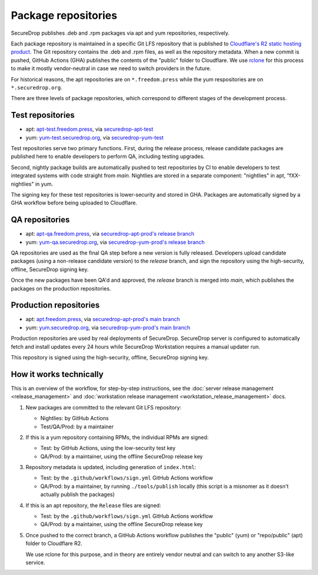 Package repositories
====================

SecureDrop publishes .deb and .rpm packages via apt and yum repositories, respectively.

Each package repository is maintained in a specific Git LFS repository that is published to `Cloudflare's R2
static hosting product <https://developers.cloudflare.com/r2/>`__. The Git repository contains the .deb and .rpm files, as well as the repository metadata.
When a new commit is pushed, GitHub Actions (GHA) publishes the contents of the "public" folder to Cloudflare.
We use `rclone <https://rclone.org/>`__ for this process to make it mostly vendor-neutral in case we
need to switch providers in the future.

For historical reasons, the apt repositories are on ``*.freedom.press`` while the yum respositories
are on ``*.securedrop.org``.

There are three levels of package repositories, which correspond to different stages
of the development process.

Test repositories
-----------------

* apt: `apt-test.freedom.press <https://apt-test.freedom.press>`__, via `securedrop-apt-test <https://github.com/freedomofpress/securedrop-apt-test>`__
* yum: `yum-test.securedrop.org <https://yum-test.securedrop.org>`__, via `securedrop-yum-test <https://github.com/freedomofpress/securedrop-yum-test>`__

Test repositories serve two primary functions. First, during the release process,
release candidate packages are published here to enable developers to perform QA,
including testing upgrades.

Second, nightly package builds are automatically pushed to test repositories by CI
to enable developers to test integrated systems with code straight from `main`. Nightlies
are stored in a separate component: "nightlies" in apt, "fXX-nightlies" in yum.

The signing key for these test repositories is lower-security and stored in GHA. Packages
are automatically signed by a GHA workflow before being uploaded to Cloudflare.

QA repositories
---------------

* apt: `apt-qa.freedom.press <https://apt-qa.freedom.press>`__, via `securedrop-apt-prod's release branch <https://github.com/freedomofpress/securedrop-apt-prod/tree/release>`__
* yum: `yum-qa.securedrop.org <https://yum-qa.securedrop.org>`__, via `securedrop-yum-prod's release branch <https://github.com/freedomofpress/securedrop-yum-prod/tree/release>`__

QA repositories are used as the final QA step before a new version is fully released.
Developers upload candidate packages (using a non-release candidate version) to the
`release` branch, and sign the repository using the high-security, offline, SecureDrop signing key.

Once the new packages have been QA'd and approved, the `release` branch is merged into `main`,
which publishes the packages on the production repositories.

Production repositories
-----------------------

* apt: `apt.freedom.press <https://apt.freedom.press>`__, via `securedrop-apt-prod's main branch <https://github.com/freedomofpress/securedrop-apt-prod/tree/main>`__
* yum: `yum.securedrop.org <https://yum.securedrop.org>`__, via `securedrop-yum-prod's main branch <https://github.com/freedomofpress/securedrop-yum-prod/tree/main>`__

Production repositories are used by real deployments of SecureDrop. SecureDrop server
is configured to automatically fetch and install updates every 24 hours while SecureDrop Workstation
requires a manual updater run.

This repository is signed using the high-security, offline, SecureDrop signing key.

How it works technically
------------------------

This is an overview of the workflow, for step-by-step instructions, see
the :doc:`server release management <release_management>` and
:doc:`workstation release management <workstation_release_management>` docs.

1. New packages are committed to the relevant Git LFS repository:

   * Nightlies: by GitHub Actions
   * Test/QA/Prod: by a maintainer

2. If this is a yum repository containing RPMs, the individual RPMs are signed:

   * Test: by GitHub Actions, using the low-security test key
   * QA/Prod: by a maintainer, using the offline SecureDrop release key

3. Repository metadata is updated, including generation of ``index.html``:

   * Test: by the ``.github/workflows/sign.yml`` GitHub Actions workflow
   * QA/Prod: by a maintainer, by running ``./tools/publish`` locally (this script
     is a misnomer as it doesn't actually publish the packages)

4. If this is an apt repository, the ``Release`` files are signed:

   * Test: by the ``.github/workflows/sign.yml`` GitHub Actions workflow
   * QA/Prod: by a maintainer, using the offline SecureDrop release key

5. Once pushed to the correct branch, a GitHub Actions workflow publishes the
   "public" (yum) or "repo/public" (apt) folder to Cloudflare R2.

   We use rclone for this purpose, and in theory are entirely
   vendor neutral and can switch to any another S3-like service.

